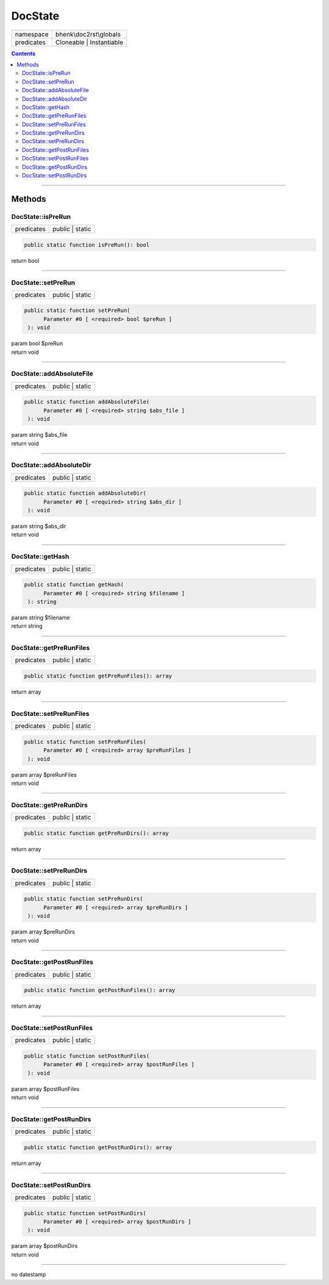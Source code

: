 .. required styles !!
.. raw:: html

    <style> .block {color:lightgrey; font-size: 0.6em; display: block; align-items: center; background-color:black; width:8em; height:8em;padding-left:7px;} </style>
    <style> .tag0 {color:grey; font-size: 0.9em; font-family: "Courier New", monospace;} </style>
    <style> .tag3 {color:grey; font-size: 0.9em; display: inline-block; width:3.1ch; font-family: "Courier New", monospace;} </style>
    <style> .tag4 {color:grey; font-size: 0.9em; display: inline-block; width:4.1ch; font-family: "Courier New", monospace;} </style>
    <style> .tag5 {color:grey; font-size: 0.9em; display: inline-block; width:5.1ch; font-family: "Courier New", monospace;} </style>
    <style> .tag6 {color:grey; font-size: 0.9em; display: inline-block; width:6.1ch; font-family: "Courier New", monospace;} </style>
    <style> .tag7 {color:grey; font-size: 0.9em; display: inline-block; width:7.1ch; font-family: "Courier New", monospace;} </style>
    <style> .tag8 {color:grey; font-size: 0.9em; display: inline-block; width:8.1ch; font-family: "Courier New", monospace;} </style>
    <style> .tag9 {color:grey; font-size: 0.9em; display: inline-block; width:9.1ch; font-family: "Courier New", monospace;} </style>
    <style> .tag10 {color:grey; font-size: 0.9em; display: inline-block; width:10.1ch; font-family: "Courier New", monospace;} </style>
    <style> .tag11 {color:grey; font-size: 0.9em; display: inline-block; width:11.1ch; font-family: "Courier New", monospace;} </style>
    <style> .tag12 {color:grey; font-size: 0.9em; display: inline-block; width:12.1ch; font-family: "Courier New", monospace;} </style>
    <style> .tagsign {color:grey; font-size: 0.9em; display: inline-block; width:3.2em;} </style>
    <style> .param {color:#005858; background-color:#F8F8F8; font-size: 0.8em; border:1px solid #D0D0D0;padding-left: 5px; padding-right: 5px;} </style>
    <style> .tech {color:#005858; background-color:#F8F8F8; font-size: 0.9em; border:1px solid #D0D0D0;padding-left: 5px; padding-right: 5px;} </style>

.. end required styles

.. required roles !!
.. role:: block
.. role:: tag0
.. role:: tag3
.. role:: tag4
.. role:: tag5
.. role:: tag6
.. role:: tag7
.. role:: tag8
.. role:: tag9
.. role:: tag10
.. role:: tag11
.. role:: tag12
.. role:: tagsign
.. role:: param
.. role:: tech

.. end required roles

.. _bhenk\doc2rst\globals\DocState:

DocState
========

.. table::
   :widths: auto
   :align: left

   ========== ======================== 
   namespace  bhenk\\doc2rst\\globals  
   predicates Cloneable | Instantiable 
   ========== ======================== 


.. contents::


----


.. _bhenk\doc2rst\globals\DocState::Methods:

Methods
~~~~~~~


.. _bhenk\doc2rst\globals\DocState::isPreRun:

DocState::isPreRun
++++++++++++++++++

.. table::
   :widths: auto
   :align: left

   ========== =============== 
   predicates public | static 
   ========== =============== 





.. code-block:: php

   public static function isPreRun(): bool


| :tag6:`return` bool


----


.. _bhenk\doc2rst\globals\DocState::setPreRun:

DocState::setPreRun
+++++++++++++++++++

.. table::
   :widths: auto
   :align: left

   ========== =============== 
   predicates public | static 
   ========== =============== 





.. code-block:: php

   public static function setPreRun(
         Parameter #0 [ <required> bool $preRun ]
    ): void


| :tag6:`param` bool :param:`$preRun`
| :tag6:`return` void


----


.. _bhenk\doc2rst\globals\DocState::addAbsoluteFile:

DocState::addAbsoluteFile
+++++++++++++++++++++++++

.. table::
   :widths: auto
   :align: left

   ========== =============== 
   predicates public | static 
   ========== =============== 


.. code-block:: php

   public static function addAbsoluteFile(
         Parameter #0 [ <required> string $abs_file ]
    ): void


| :tag6:`param` string :param:`$abs_file`
| :tag6:`return` void


----


.. _bhenk\doc2rst\globals\DocState::addAbsoluteDir:

DocState::addAbsoluteDir
++++++++++++++++++++++++

.. table::
   :widths: auto
   :align: left

   ========== =============== 
   predicates public | static 
   ========== =============== 


.. code-block:: php

   public static function addAbsoluteDir(
         Parameter #0 [ <required> string $abs_dir ]
    ): void


| :tag6:`param` string :param:`$abs_dir`
| :tag6:`return` void


----


.. _bhenk\doc2rst\globals\DocState::getHash:

DocState::getHash
+++++++++++++++++

.. table::
   :widths: auto
   :align: left

   ========== =============== 
   predicates public | static 
   ========== =============== 


.. code-block:: php

   public static function getHash(
         Parameter #0 [ <required> string $filename ]
    ): string


| :tag6:`param` string :param:`$filename`
| :tag6:`return` string


----


.. _bhenk\doc2rst\globals\DocState::getPreRunFiles:

DocState::getPreRunFiles
++++++++++++++++++++++++

.. table::
   :widths: auto
   :align: left

   ========== =============== 
   predicates public | static 
   ========== =============== 





.. code-block:: php

   public static function getPreRunFiles(): array


| :tag6:`return` array


----


.. _bhenk\doc2rst\globals\DocState::setPreRunFiles:

DocState::setPreRunFiles
++++++++++++++++++++++++

.. table::
   :widths: auto
   :align: left

   ========== =============== 
   predicates public | static 
   ========== =============== 





.. code-block:: php

   public static function setPreRunFiles(
         Parameter #0 [ <required> array $preRunFiles ]
    ): void


| :tag6:`param` array :param:`$preRunFiles`
| :tag6:`return` void


----


.. _bhenk\doc2rst\globals\DocState::getPreRunDirs:

DocState::getPreRunDirs
+++++++++++++++++++++++

.. table::
   :widths: auto
   :align: left

   ========== =============== 
   predicates public | static 
   ========== =============== 





.. code-block:: php

   public static function getPreRunDirs(): array


| :tag6:`return` array


----


.. _bhenk\doc2rst\globals\DocState::setPreRunDirs:

DocState::setPreRunDirs
+++++++++++++++++++++++

.. table::
   :widths: auto
   :align: left

   ========== =============== 
   predicates public | static 
   ========== =============== 





.. code-block:: php

   public static function setPreRunDirs(
         Parameter #0 [ <required> array $preRunDirs ]
    ): void


| :tag6:`param` array :param:`$preRunDirs`
| :tag6:`return` void


----


.. _bhenk\doc2rst\globals\DocState::getPostRunFiles:

DocState::getPostRunFiles
+++++++++++++++++++++++++

.. table::
   :widths: auto
   :align: left

   ========== =============== 
   predicates public | static 
   ========== =============== 





.. code-block:: php

   public static function getPostRunFiles(): array


| :tag6:`return` array


----


.. _bhenk\doc2rst\globals\DocState::setPostRunFiles:

DocState::setPostRunFiles
+++++++++++++++++++++++++

.. table::
   :widths: auto
   :align: left

   ========== =============== 
   predicates public | static 
   ========== =============== 





.. code-block:: php

   public static function setPostRunFiles(
         Parameter #0 [ <required> array $postRunFiles ]
    ): void


| :tag6:`param` array :param:`$postRunFiles`
| :tag6:`return` void


----


.. _bhenk\doc2rst\globals\DocState::getPostRunDirs:

DocState::getPostRunDirs
++++++++++++++++++++++++

.. table::
   :widths: auto
   :align: left

   ========== =============== 
   predicates public | static 
   ========== =============== 





.. code-block:: php

   public static function getPostRunDirs(): array


| :tag6:`return` array


----


.. _bhenk\doc2rst\globals\DocState::setPostRunDirs:

DocState::setPostRunDirs
++++++++++++++++++++++++

.. table::
   :widths: auto
   :align: left

   ========== =============== 
   predicates public | static 
   ========== =============== 





.. code-block:: php

   public static function setPostRunDirs(
         Parameter #0 [ <required> array $postRunDirs ]
    ): void


| :tag6:`param` array :param:`$postRunDirs`
| :tag6:`return` void


----

:block:`no datestamp` 
